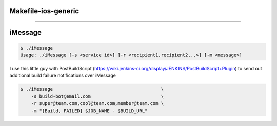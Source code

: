 =====
Makefile-ios-generic
=====

....

===== 
iMessage
===== 

.. code-block:: bash

    $ ./iMessage
    Usage: ./iMessage [-s <service id>] ]-r <recipient1,recipient2,..>] [-m <message>]
    
I use this little guy with PostBuildScript (https://wiki.jenkins-ci.org/display/JENKINS/PostBuildScript+Plugin) to send out additional build failure notifications over iMessage
    
.. code-block:: bash

    $ ./iMessage                                        \
        -s build-bot@email.com                          \
        -r super@team.com,cool@team.com,member@team.com \
        -m "[Build, FAILED] $JOB_NAME - $BUILD_URL"

.. image:: https://raw.github.com/dustywusty/build-ci-scripts/master/screenshots/iMessage-notify.png
    :alt: What about bob?
    :width: 372
    :height: 74
    :align: center
